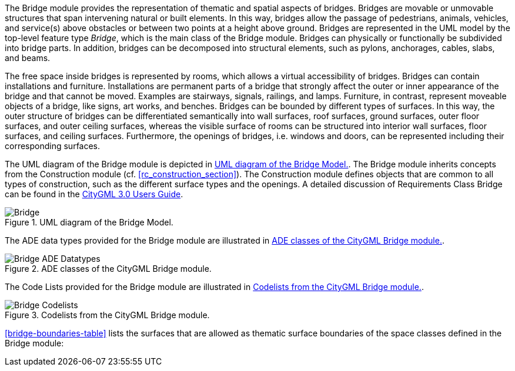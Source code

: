 The Bridge module provides the representation of thematic and spatial aspects of bridges. Bridges are movable or unmovable structures that span intervening natural or built elements. In this way, bridges allow the passage of pedestrians, animals, vehicles, and service(s) above obstacles or between two points at a height above ground.
Bridges are represented in the UML model by the top-level feature type _Bridge_, which is the main class of the Bridge module. Bridges can physically or functionally be subdivided into bridge parts. In addition, bridges can be decomposed into structural elements, such as pylons, anchorages, cables, slabs, and beams.

The free space inside bridges is represented by rooms, which allows a virtual accessibility of bridges.
Bridges can contain installations and furniture. Installations are permanent parts of a bridge that strongly affect the outer or inner appearance of the bridge and that cannot be moved. Examples are stairways, signals, railings, and lamps. Furniture, in contrast, represent moveable objects of a bridge, like signs, art works, and benches.
Bridges can be bounded by different types of surfaces. In this way, the outer structure of bridges can be differentiated semantically into wall surfaces, roof surfaces, ground surfaces, outer floor surfaces, and outer ceiling surfaces, whereas the visible surface of rooms can be structured into interior wall surfaces, floor surfaces, and ceiling surfaces. Furthermore, the openings of bridges, i.e. windows and doors, can be represented including their corresponding surfaces.

The UML diagram of the Bridge module is depicted in <<bridge-uml>>. The Bridge module inherits concepts from the Construction module (cf. <<rc_construction_section>>). The Construction module defines objects that are common to all types of construction, such as the different surface types and the openings. A detailed discussion of Requirements Class Bridge can be found in the link:http://docs.opengeospatial.org/DRAFTS/20-066.html#ug-model-bridge-section[CityGML 3.0 Users Guide].

[[bridge-uml]]
.UML diagram of the Bridge Model.

image::figures/Bridge.png[align="center"]

The ADE data types provided for the Bridge module are illustrated in <<bridge-uml-ade-types>>.

[[bridge-uml-ade-types]]
.ADE classes of the CityGML Bridge module.
image::figures/Bridge-ADE_Datatypes.png[align="center"]

The Code Lists provided for the Bridge module are illustrated in <<bridge-uml-codelists>>.

[[bridge-uml-codelists]]
.Codelists from the CityGML Bridge module.
image::figures/Bridge-Codelists.png[align="center"]

<<bridge-boundaries-table>> lists the surfaces that are allowed as thematic surface boundaries of the space classes defined in the Bridge module:
